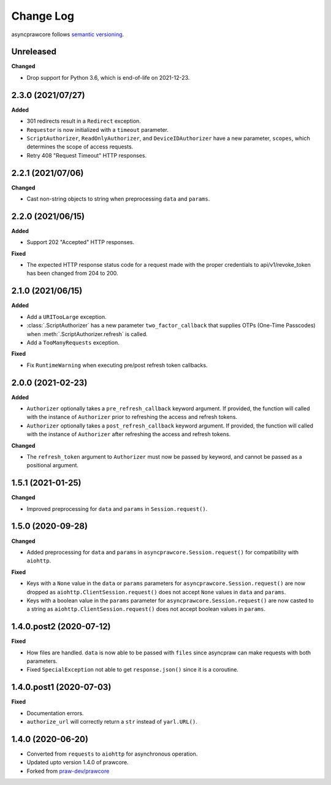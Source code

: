 Change Log
==========

asyncprawcore follows `semantic versioning <http://semver.org/>`_.

Unreleased
----------

**Changed**

- Drop support for Python 3.6, which is end-of-life on 2021-12-23.

2.3.0 (2021/07/27)
------------------

**Added**

- 301 redirects result in a ``Redirect`` exception.
- ``Requestor`` is now initialized with a ``timeout`` parameter.
- ``ScriptAuthorizer``, ``ReadOnlyAuthorizer``, and ``DeviceIDAuthorizer`` have a
  new parameter, ``scopes``, which determines the scope of access requests.
- Retry 408 "Request Timeout" HTTP responses.

2.2.1 (2021/07/06)
------------------

**Changed**

- Cast non-string objects to string when preprocessing ``data`` and ``params``.

2.2.0 (2021/06/15)
------------------

**Added**

- Support 202 "Accepted" HTTP responses.

**Fixed**

- The expected HTTP response status code for a request made with the proper credentials
  to api/v1/revoke_token has been changed from 204 to 200.

2.1.0 (2021/06/15)
------------------

**Added**

- Add a ``URITooLarge`` exception.
- :class:`.ScriptAuthorizer` has a new parameter ``two_factor_callback`` that supplies
  OTPs (One-Time Passcodes) when :meth:`.ScriptAuthorizer.refresh` is called.
- Add a ``TooManyRequests`` exception.

**Fixed**

- Fix ``RuntimeWarning`` when executing pre/post refresh token callbacks.

2.0.0 (2021-02-23)
------------------

**Added**

- ``Authorizer`` optionally takes a ``pre_refresh_callback`` keyword argument. If
  provided, the function will called with the instance of ``Authorizer`` prior to
  refreshing the access and refresh tokens.
- ``Authorizer`` optionally takes a ``post_refresh_callback`` keyword argument. If
  provided, the function will called with the instance of ``Authorizer`` after
  refreshing the access and refresh tokens.

**Changed**

- The ``refresh_token`` argument to ``Authorizer`` must now be passed by keyword, and
  cannot be passed as a positional argument.

1.5.1 (2021-01-25)
------------------

**Changed**

- Improved preprocessing for ``data`` and ``params`` in ``Session.request()``.

1.5.0 (2020-09-28)
------------------

**Changed**

- Added preprocessing for ``data`` and ``params`` in ``asyncprawcore.Session.request()``
  for compatibility with ``aiohttp``.

**Fixed**

- Keys with a ``None`` value in the ``data`` or ``params`` parameters for
  ``asyncprawcore.Session.request()`` are now dropped as
  ``aiohttp.ClientSession.request()`` does not accept ``None`` values in ``data`` and
  ``params``.
- Keys with a boolean value in the ``params`` parameter for
  ``asyncprawcore.Session.request()`` are now casted to a string as
  ``aiohttp.ClientSession.request()`` does not accept boolean values in ``params``.

1.4.0.post2 (2020-07-12)
------------------------

**Fixed**

- How files are handled. ``data`` is now able to be passed with ``files`` since
  asyncpraw can make requests with both parameters.
- Fixed ``SpecialException`` not able to get ``response.json()`` since it is a
  coroutine.

1.4.0.post1 (2020-07-03)
------------------------

**Fixed**

- Documentation errors.
- ``authorize_url`` will correctly return a ``str`` instead of ``yarl.URL()``.

1.4.0 (2020-06-20)
------------------

- Converted from ``requests`` to ``aiohttp`` for asynchronous operation.
- Updated upto version 1.4.0 of prawcore.
- Forked from `praw-dev/prawcore <https://github.com/praw-dev/prawcore>`_
